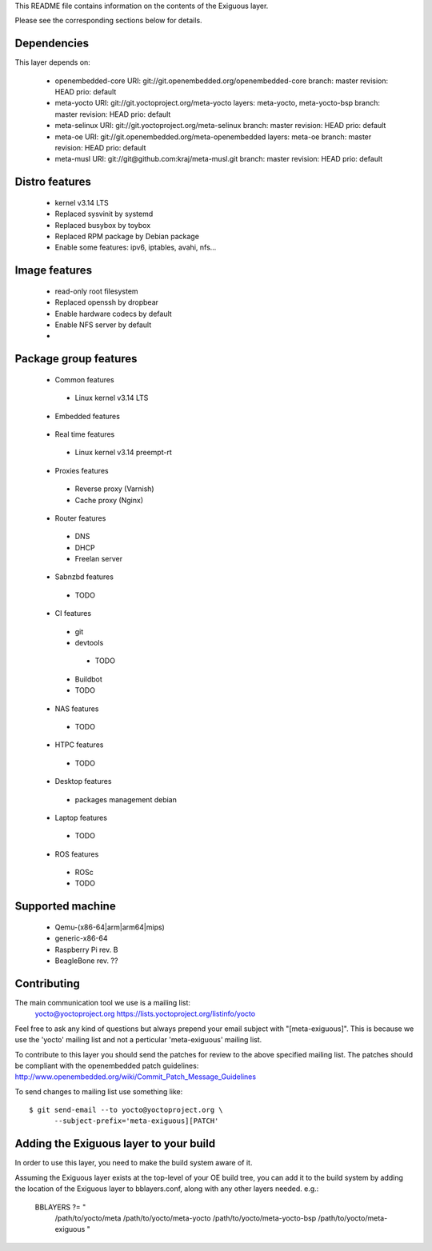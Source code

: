 ..
.. -*- coding: utf-8; tab-width: 4; c-basic-offset: 4; indent-tabs-mode: nil -*-

This README file contains information on the contents of the
Exiguous layer.

Please see the corresponding sections below for details.

Dependencies
============

This layer depends on:

 - openembedded-core
   URI: git://git.openembedded.org/openembedded-core
   branch: master
   revision: HEAD
   prio: default

 - meta-yocto
   URI: git://git.yoctoproject.org/meta-yocto
   layers: meta-yocto, meta-yocto-bsp
   branch: master
   revision: HEAD
   prio: default

 - meta-selinux
   URI: git://git.yoctoproject.org/meta-selinux
   branch: master
   revision: HEAD
   prio: default

 - meta-oe
   URI: git://git.openembedded.org/meta-openembedded
   layers: meta-oe
   branch: master
   revision: HEAD
   prio: default

 - meta-musl
   URI: git://git@github.com:kraj/meta-musl.git
   branch: master
   revision: HEAD
   prio: default

 .. - meta-ros
 ..   URI: TODO
 ..   layers: TODO 
 ..   branch: master
 ..   revision: HEAD

Distro features
===============

 - kernel v3.14 LTS
 - Replaced sysvinit by systemd
 - Replaced busybox by toybox
 - Replaced RPM package by Debian package
 - Enable some features: ipv6, iptables, avahi, nfs...

Image features
===============

 - read-only root filesystem
 - Replaced openssh by dropbear
 - Enable hardware codecs by default
 - Enable NFS server by default
 - 

Package group features
======================

 - Common features
  - Linux kernel v3.14 LTS

  .. - toybox
  .. - pam
  .. - systemd

  .. - ipv6

  .. - prelink
  .. - preload
  .. - zram-config

  .. - fail2ban
  .. - denyhost

  .. - Freelan (VPN)

  .. - nfs share
  .. - samba share
  .. - sync home folded

  .. - LUKS
  .. - LXC

 - Embedded features
  .. - serial console
  .. - ro root + overlayFS

 - Real time features
  - Linux kernel v3.14 preempt-rt

 - Proxies features
  - Reverse proxy (Varnish)
  - Cache proxy (Nginx)

 - Router features
  - DNS
  - DHCP
  - Freelan server

 - Sabnzbd features
  - TODO

 - CI features
  - git
  - devtools
   - TODO
  - Buildbot
  - TODO

 - NAS features
  - TODO

 - HTPC features
  - TODO

 - Desktop features
  - packages management debian

 - Laptop features
  - TODO

 - ROS features
  - ROSc
  - TODO

Supported machine
=================

 - Qemu-(x86-64|arm|arm64|mips)
 - generic-x86-64
 - Raspberry Pi rev. B
 - BeagleBone rev. ??

Contributing
============

The main communication tool we use is a mailing list:
    yocto@yoctoproject.org
    https://lists.yoctoproject.org/listinfo/yocto

Feel free to ask any kind of questions but always prepend your email subject
with "[meta-exiguous]". This is because we use the 'yocto' mailing list and
not a perticular 'meta-exiguous' mailing list.

To contribute to this layer you should send the patches for review to the
above specified mailing list.
The patches should be compliant with the openembedded patch guidelines:
http://www.openembedded.org/wiki/Commit_Patch_Message_Guidelines

To send changes to mailing list use something like:

::

    $ git send-email --to yocto@yoctoproject.org \
          --subject-prefix='meta-exiguous][PATCH'


Adding the Exiguous layer to your build
=======================================

In order to use this layer, you need to make the build system aware of
it.

Assuming the Exiguous layer exists at the top-level of your
OE build tree, you can add it to the build system by adding the
location of the Exiguous layer to bblayers.conf, along with any
other layers needed. e.g.:

  BBLAYERS ?= " \
    /path/to/yocto/meta \
    /path/to/yocto/meta-yocto \
    /path/to/yocto/meta-yocto-bsp \
    /path/to/yocto/meta-exiguous \
    "
